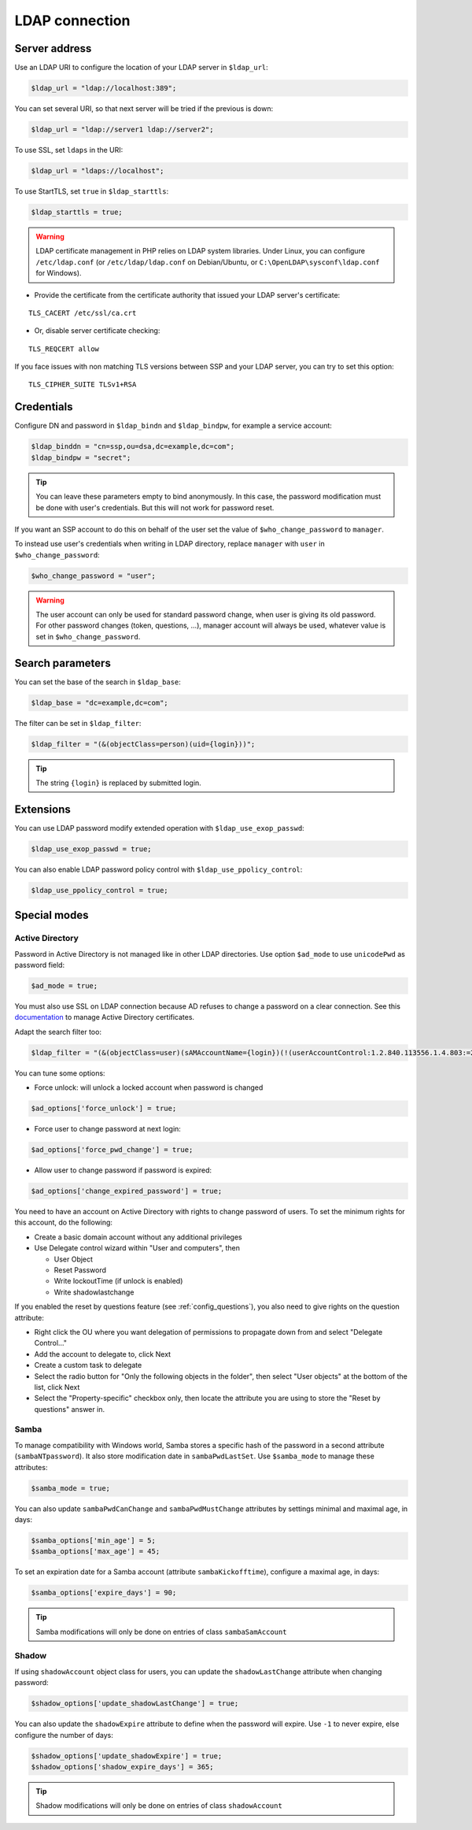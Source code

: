 LDAP connection
===============

Server address
--------------

Use an LDAP URI to configure the location of your LDAP server in
``$ldap_url``:

.. code:: php

   $ldap_url = "ldap://localhost:389";

You can set several URI, so that next server will be tried if the
previous is down:

.. code:: php

   $ldap_url = "ldap://server1 ldap://server2";

To use SSL, set ``ldaps`` in the URI:

.. code:: php

   $ldap_url = "ldaps://localhost";

To use StartTLS, set ``true`` in ``$ldap_starttls``:

.. code:: php

   $ldap_starttls = true;

.. warning::  LDAP certificate management in PHP relies on LDAP
  system libraries. Under Linux, you can configure ``/etc/ldap.conf`` (or
  ``/etc/ldap/ldap.conf`` on Debian/Ubuntu, or
  ``C:\OpenLDAP\sysconf\ldap.conf`` for Windows).

-  Provide the certificate from the certificate authority that issued
   your LDAP server's certificate:

::

   TLS_CACERT /etc/ssl/ca.crt

-  Or, disable server certificate checking:

::

   TLS_REQCERT allow

If you face issues with non matching TLS versions between SSP and your
LDAP server, you can try to set this option:

::

   TLS_CIPHER_SUITE TLSv1+RSA


Credentials
-----------

Configure DN and password in ``$ldap_bindn`` and ``$ldap_bindpw``, for example a service account:

.. code:: php

   $ldap_binddn = "cn=ssp,ou=dsa,dc=example,dc=com";
   $ldap_bindpw = "secret";

.. tip:: You can leave these parameters empty to bind anonymously. In
  this case, the password modification must be done with user's
  credentials. But this will not work for password reset.

If you want an SSP account to do this on behalf of the user set the value of ``$who_change_password`` to ``manager``. 

To instead use user's credentials when writing in LDAP directory, replace ``manager`` with ``user`` in ``$who_change_password``:

.. code:: php

   $who_change_password = "user";

.. warning:: The user account can only be used for standard password
  change, when user is giving its old password. For other password changes
  (token, questions, ...), manager account will always be used, whatever
  value is set in ``$who_change_password``.

Search parameters
-----------------

You can set the base of the search in ``$ldap_base``:

.. code:: php

   $ldap_base = "dc=example,dc=com";

The filter can be set in ``$ldap_filter``:

.. code:: php

   $ldap_filter = "(&(objectClass=person)(uid={login}))";

.. tip:: The string ``{login}`` is replaced by submitted login.

Extensions
----------

You can use LDAP password modify extended operation with
``$ldap_use_exop_passwd``:

.. code:: php

   $ldap_use_exop_passwd = true;

You can also enable LDAP password policy control with ``$ldap_use_ppolicy_control``:

.. code:: php

   $ldap_use_ppolicy_control = true;

Special modes
-------------

Active Directory
~~~~~~~~~~~~~~~~

Password in Active Directory is not managed like in other LDAP
directories. Use option ``$ad_mode`` to use ``unicodePwd`` as password
field:

.. code:: php

   $ad_mode = true;

You must also use SSL on LDAP connection because AD refuses to change a
password on a clear connection. See this
`documentation </documentation/general/active_directory_certificates>`__
to manage Active Directory certificates.

Adapt the search filter too:

.. code:: php

   $ldap_filter = "(&(objectClass=user)(sAMAccountName={login})(!(userAccountControl:1.2.840.113556.1.4.803:=2)))";

You can tune some options:

-  Force unlock: will unlock a locked account when password is changed

.. code:: php

   $ad_options['force_unlock'] = true;

-  Force user to change password at next login:

.. code:: php

   $ad_options['force_pwd_change'] = true;

-  Allow user to change password if password is expired:

.. code:: php

   $ad_options['change_expired_password'] = true;

You need to have an account on Active Directory with rights to change
password of users. To set the minimum rights for this account, do the
following:

-  Create a basic domain account without any additional privileges
-  Use Delegate control wizard within "User and computers", then

   -  User Object
   -  Reset Password
   -  Write lockoutTime (if unlock is enabled)
   -  Write shadowlastchange

If you enabled the reset by questions feature (see :ref:`config_questions`),
you also need to give rights on the question attribute:

-  Right click the OU where you want delegation of permissions to
   propagate down from and select "Delegate Control…"
-  Add the account to delegate to, click Next
-  Create a custom task to delegate
-  Select the radio button for "Only the following objects in the
   folder", then select "User objects" at the bottom of the list, click
   Next
-  Select the "Property-specific" checkbox only, then locate the
   attribute you are using to store the "Reset by questions" answer in.

Samba
~~~~~

To manage compatibility with Windows world, Samba stores a specific hash
of the password in a second attribute (``sambaNTpassword``). It also
store modification date in ``sambaPwdLastSet``. Use ``$samba_mode`` to
manage these attributes:

.. code:: php

   $samba_mode = true;

You can also update ``sambaPwdCanChange`` and ``sambaPwdMustChange``
attributes by settings minimal and maximal age, in days:

.. code:: php

   $samba_options['min_age'] = 5;
   $samba_options['max_age'] = 45;

To set an expiration date for a Samba account (attribute
``sambaKickofftime``), configure a maximal age, in days:

.. code:: php

   $samba_options['expire_days'] = 90;

.. tip:: Samba modifications will only be done on entries of class
  ``sambaSamAccount``

Shadow
~~~~~~

If using ``shadowAccount`` object class for users, you can update the
``shadowLastChange`` attribute when changing password:

.. code:: php

   $shadow_options['update_shadowLastChange'] = true;

You can also update the ``shadowExpire`` attribute to define when the
password will expire. Use ``-1`` to never expire, else configure the
number of days:

.. code:: php

   $shadow_options['update_shadowExpire'] = true;
   $shadow_options['shadow_expire_days'] = 365;

.. tip:: Shadow modifications will only be done on entries of class
  ``shadowAccount``

